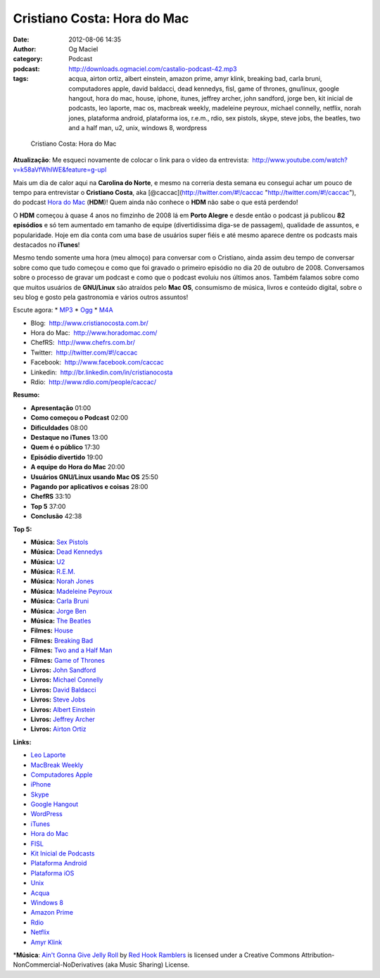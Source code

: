 Cristiano Costa: Hora do Mac
############################
:date: 2012-08-06 14:35
:author: Og Maciel
:category: Podcast
:podcast: http://downloads.ogmaciel.com/castalio-podcast-42.mp3
:tags: acqua, airton ortiz, albert einstein, amazon prime, amyr klink, breaking bad, carla bruni, computadores apple, david baldacci, dead kennedys, fisl, game of thrones, gnu/linux, google hangout, hora do mac, house, iphone, itunes, jeffrey archer, john sandford, jorge ben, kit inicial de podcasts, leo laporte, mac os, macbreak weekly, madeleine peyroux, michael connelly, netflix, norah jones, plataforma android, plataforma ios, r.e.m., rdio, sex pistols, skype, steve jobs, the beatles, two and a half man, u2, unix, windows 8, wordpress

.. figure:: {filename}/images/cristianocosta.jpg
   :alt: Cristiano Costa: Hora do Mac

   Cristiano Costa: Hora do Mac

**Atualização**: Me esqueci novamente de colocar o link para o vídeo da
entrevista:  http://www.youtube.com/watch?v=k58aVfWhIWE&feature=g-upl

Mais um dia de calor aqui na **Carolina do Norte**, e mesmo na correria
desta semana eu consegui achar um pouco de tempo para entrevistar o
**Cristiano Costa**, aka [@caccac](http://twitter.com/#!/caccac
"http://twitter.com/#!/caccac"), do podcast `Hora do
Mac <http://www.horadomac.com/>`__ (**HDM**)! Quem ainda não conhece o
**HDM** não sabe o que está perdendo!

O **HDM** começou à quase 4 anos no fimzinho de 2008 lá em **Porto
Alegre** e desde então o podcast já publicou **82 episódios** e só tem
aumentado em tamanho de equipe (divertidíssima diga-se de passagem),
qualidade de assuntos, e popularidade. Hoje em dia conta com uma base de
usuários super fiéis e até mesmo aparece dentre os podcasts mais
destacados no **iTunes**!

Mesmo tendo somente uma hora (meu almoço) para conversar com o
Cristiano, ainda assim deu tempo de conversar sobre como que tudo
começou e como que foi gravado o primeiro episódio no dia 20 de outubro
de 2008. Conversamos sobre o processo de gravar um podcast e como que o
podcast evoluiu nos últimos anos. Também falamos sobre como que muitos
usuários de **GNU/Linux** são atraídos pelo **Mac OS**, consumismo de
música, livros e conteúdo digital, sobre o seu blog e gosto pela
gastronomia e vários outros assuntos!

Escute agora: \*
`MP3 <http://downloads.ogmaciel.com/castalio-podcast-42.mp3>`__ \*
`Ogg <http://downloads.ogmaciel.com/castalio-podcast-42.ogg>`__ \*
`M4A <http://downloads.ogmaciel.com/castalio-podcast-42.m4a>`__

-  Blog:  http://www.cristianocosta.com.br/
-  Hora do Mac:  http://www.horadomac.com/
-  ChefRS:  http://www.chefrs.com.br/
-  Twitter:  http://twitter.com/#!/caccac
-  Facebook:  http://www.facebook.com/caccac
-  Linkedin:  http://br.linkedin.com/in/cristianocosta
-  Rdio:  http://www.rdio.com/people/caccac/

**Resumo:**

-  **Apresentação** 01:00
-  **Como começou o Podcast** 02:00
-  **Dificuldades** 08:00
-  **Destaque no iTunes** 13:00
-  **Quem é o público** 17:30
-  **Episódio divertido** 19:00
-  **A equipe do Hora do Mac** 20:00
-  **Usuários GNU/Linux usando Mac OS** 25:50
-  **Pagando por aplicativos e coisas** 28:00
-  **ChefRS** 33:10
-  **Top 5** 37:00
-  **Conclusão** 42:38

**Top 5:**

-  **Música:** `Sex Pistols <http://www.last.fm/search?q=Sex+Pistols>`__
-  **Música:** `Dead
   Kennedys <http://www.last.fm/search?q=Dead+Kennedys>`__
-  **Música:** `U2 <http://www.last.fm/search?q=U2>`__
-  **Música:** `R.E.M. <http://www.last.fm/search?q=R.E.M.>`__
-  **Música:** `Norah Jones <http://www.last.fm/search?q=Norah+Jones>`__
-  **Música:** `Madeleine
   Peyroux <http://www.last.fm/search?q=Madeleine+Peyroux>`__
-  **Música:** `Carla Bruni <http://www.last.fm/search?q=Carla+Bruni>`__
-  **Música:** `Jorge Ben <http://www.last.fm/search?q=Jorge+Ben>`__
-  **Música:** `The Beatles <http://www.last.fm/search?q=The+Beatles>`__
-  **Filmes:** `House <http://www.imdb.com/find?s=all&q=House>`__
-  **Filmes:** `Breaking
   Bad <http://www.imdb.com/find?s=all&q=Breaking+Bad>`__
-  **Filmes:** `Two and a Half
   Man <http://www.imdb.com/find?s=all&q=Two+and+a+Half+Man>`__
-  **Filmes:** `Game of
   Thrones <http://www.imdb.com/find?s=all&q=Game+of+Thrones>`__
-  **Livros:** `John
   Sandford <http://www.amazon.com/s/ref=nb_sb_noss?url=search-alias%3Dstripbooks&field-keywords=John+Sandford>`__
-  **Livros:** `Michael
   Connelly <http://www.amazon.com/s/ref=nb_sb_noss?url=search-alias%3Dstripbooks&field-keywords=Michael+Connelly>`__
-  **Livros:** `David
   Baldacci <http://www.amazon.com/s/ref=nb_sb_noss?url=search-alias%3Dstripbooks&field-keywords=David+Baldacci>`__
-  **Livros:** `Steve
   Jobs <http://www.amazon.com/s/ref=nb_sb_noss?url=search-alias%3Dstripbooks&field-keywords=Steve+Jobs>`__
-  **Livros:** `Albert
   Einstein <http://www.amazon.com/s/ref=nb_sb_noss?url=search-alias%3Dstripbooks&field-keywords=Albert+Einstein>`__
-  **Livros:** `Jeffrey
   Archer <http://www.amazon.com/s/ref=nb_sb_noss?url=search-alias%3Dstripbooks&field-keywords=Jeffrey+Archer>`__
-  **Livros:** `Airton
   Ortiz <http://www.amazon.com/s/ref=nb_sb_noss?url=search-alias%3Dstripbooks&field-keywords=Airton+Ortiz>`__

**Links:**

-  `Leo Laporte <https://duckduckgo.com/?q=Leo+Laporte>`__
-  `MacBreak Weekly <https://duckduckgo.com/?q=MacBreak+Weekly>`__
-  `Computadores Apple <https://duckduckgo.com/?q=Computadores+Apple>`__
-  `iPhone <https://duckduckgo.com/?q=iPhone>`__
-  `Skype <https://duckduckgo.com/?q=Skype>`__
-  `Google Hangout <https://duckduckgo.com/?q=Google+Hangout>`__
-  `WordPress <https://duckduckgo.com/?q=WordPress>`__
-  `iTunes <https://duckduckgo.com/?q=iTunes>`__
-  `Hora do Mac <https://duckduckgo.com/?q=Hora+do+Mac>`__
-  `FISL <https://duckduckgo.com/?q=FISL>`__
-  `Kit Inicial de
   Podcasts <https://duckduckgo.com/?q=Kit+Inicial+de+Podcasts>`__
-  `Plataforma Android <https://duckduckgo.com/?q=Plataforma+Android>`__
-  `Plataforma iOS <https://duckduckgo.com/?q=Plataforma+iOS>`__
-  `Unix <https://duckduckgo.com/?q=Unix>`__
-  `Acqua <https://duckduckgo.com/?q=Acqua>`__
-  `Windows 8 <https://duckduckgo.com/?q=Windows+8>`__
-  `Amazon Prime <https://duckduckgo.com/?q=Amazon+Prime>`__
-  `Rdio <https://duckduckgo.com/?q=Rdio>`__
-  `Netflix <https://duckduckgo.com/?q=Netflix>`__
-  `Amyr Klink <https://duckduckgo.com/?q=Amyr+Klink>`__

\*\ **Música**: `Ain't Gonna Give Jelly
Roll <http://freemusicarchive.org/music/Red_Hook_Ramblers/Live__WFMU_on_Antique_Phonograph_Music_Program_with_MAC_Feb_8_2011/Red_Hook_Ramblers_-_12_-_Aint_Gonna_Give_Jelly_Roll>`__
by `Red Hook Ramblers <http://www.redhookramblers.com/>`__ is licensed
under a Creative Commons Attribution-NonCommercial-NoDerivatives (aka
Music Sharing) License.
